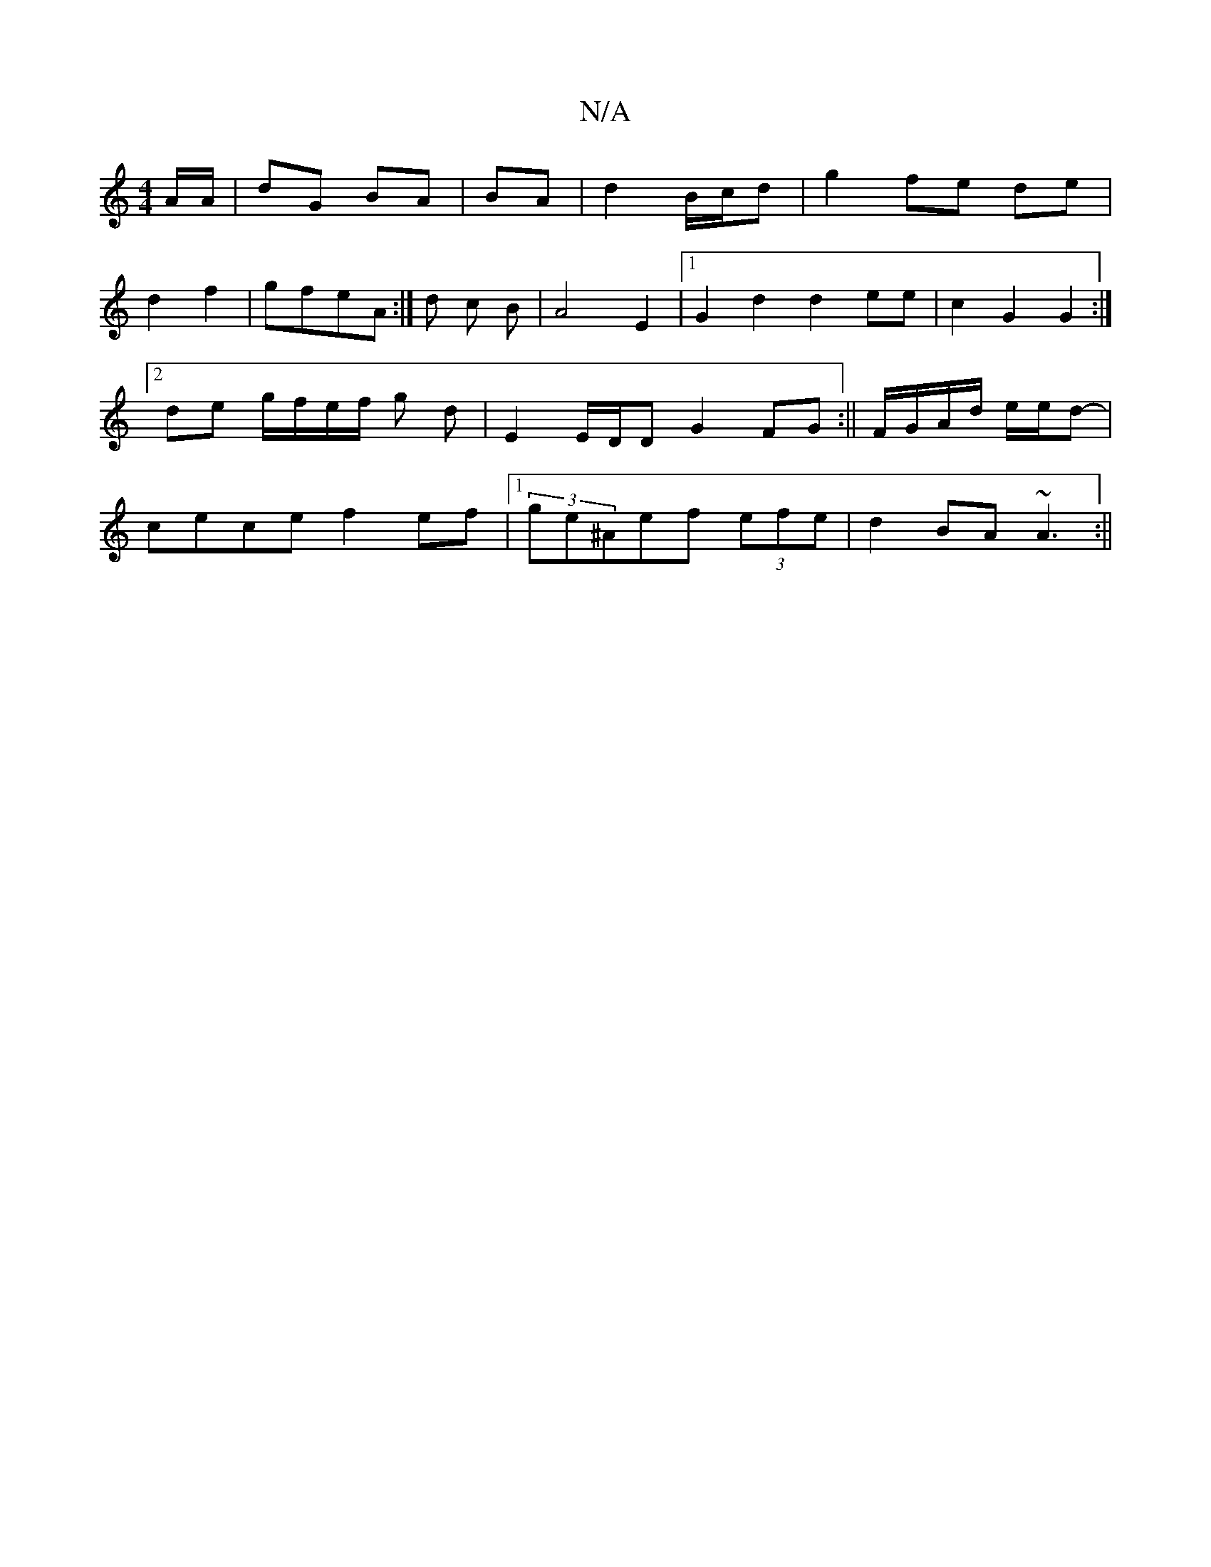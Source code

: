 X:1
T:N/A
M:4/4
R:N/A
K:Cmajor
 A/2A/|dG BA|BA|d2 B/c/d|g2 fe de|
d2 f2-|gfeA :|d c B | A4 E2 |[1 G2 d2 d2 ee|c2 G2 G2 :|2 de g/f/e/f/ g d | E2 E/D/D G2 FG:|| F/G/A/d/ e/e/d-|cece f2ef |1 (3ge^Aef (3efe |d2 BA ~A3:||

|e |D2F2 D2 D